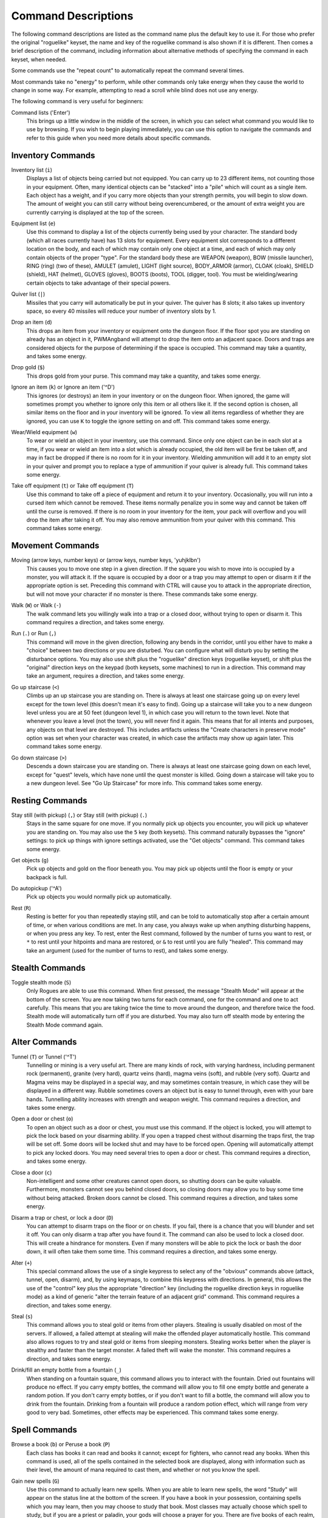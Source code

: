 Command Descriptions
====================

The following command descriptions are listed as the command name plus the
default key to use it. For those who prefer the original "roguelike"
keyset, the name and key of the roguelike command is also shown if it is 
different. Then comes a brief description of the command, including 
information about alternative methods of specifying the command in each 
keyset, when needed.

Some commands use the "repeat count" to automatically repeat the command
several times.

Most commands take no "energy" to perform, while other commands only take
energy when they cause the world to change in some way. For example,
attempting to read a scroll while blind does not use any energy.

The following command is very useful for beginners:

..

Command lists ('Enter')
  This brings up a little window in the middle of the screen, in which you
  can select what command you would like to use by browsing. If you wish
  to begin playing immediately, you can use this option to navigate the
  commands and refer to this guide when you need more details about
  specific commands.

Inventory Commands
------------------

..

Inventory list (``i``)
  Displays a list of objects being carried but not equipped. You can carry
  up to 23 different items, not counting those in your equipment. Often,
  many identical objects can be "stacked" into a "pile" which will count as
  a single item.  Each object has a weight, and if you carry more
  objects than your strength permits, you will begin to slow down. The
  amount of weight you can still carry without being overencumbered, or the
  amount of extra weight you are currently carrying is displayed at the top
  of the screen.

..
 
Equipment list (``e``)
  Use this command to display a list of the objects currently being used by
  your character. The standard body (which all races currently have) has
  13 slots for equipment. Every equipment slot corresponds to a different
  location on the body, and each of which may contain only one object at
  a time, and each of which may only contain objects of the proper "type".
  For the standard body these are WEAPON (weapon), BOW (missile launcher),
  RING (ring) (two of these), AMULET (amulet), LIGHT (light source),
  BODY_ARMOR (armor), CLOAK (cloak), SHIELD (shield), HAT (helmet),
  GLOVES (gloves), BOOTS (boots), TOOL (digger, tool). You must be
  wielding/wearing certain objects to take advantage of their special powers.

..
 
Quiver list (``|``)
  Missiles that you carry will automatically be put in your quiver. The
  quiver has 8 slots; it also takes up inventory space, so every 40
  missiles will reduce your number of inventory slots by 1.

..

Drop an item (``d``)
  This drops an item from your inventory or equipment onto the dungeon
  floor. If the floor spot you are standing on already has an object in it,
  PWMAngband will attempt to drop the item onto an adjacent space. Doors and
  traps are considered objects for the purpose of determining if the space
  is occupied. This command may take a quantity, and takes some energy.

..

Drop gold (``$``)
  This drops gold from your purse. This command may take a quantity, and takes
  some energy.

..

Ignore an item (``k``) or Ignore an item ('^D')
  This ignores (or destroys) an item in your inventory or on the dungeon floor.
  When ignored, the game will sometimes prompt you whether to ignore only this
  item or all others like it. If the second option is chosen, all similar
  items on the floor and in your inventory will be ignored. To view all
  items regardless of whether they are ignored, you can use ``K`` to
  toggle the ignore setting on and off. This command takes some energy.

..

Wear/Wield equipment (``w``)
  To wear or wield an object in your inventory, use this command. Since
  only one object can be in each slot at a time, if you wear or wield an
  item into a slot which is already occupied, the old item will be first be
  taken off, and may in fact be dropped if there is no room for it in your
  inventory. Wielding ammunition will add it to an empty slot in your
  quiver and prompt you to replace a type of ammunition if your quiver is
  already full. This command takes some energy.

..

Take off equipment (``t``) or Take off equipment (``T``)
  Use this command to take off a piece of equipment and return it to your
  inventory. Occasionally, you will run into a cursed item which cannot be
  removed. These items normally penalize you in some way and cannot be
  taken off until the curse is removed. If there is no room in your
  inventory for the item, your pack will overflow and you will drop the
  item after taking it off. You may also remove ammunition from your quiver
  with this command. This command takes some energy.

Movement Commands
-----------------

..

Moving (arrow keys, number keys) or (arrow keys, number keys, 'yuhjklbn')
  This causes you to move one step in a given direction. If the square you
  wish to move into is occupied by a monster, you will attack it. If the
  square is occupied by a door or a trap you may attempt to open or disarm
  it if the appropriate option is set. Preceding this command with CTRL
  will cause you to attack in the appropriate direction, but will not move
  your character if no monster is there. These commands take some energy.

..

Walk (``W``) or Walk (``-``)
  The walk command lets you willingly walk into a trap or a closed door,
  without trying to open or disarm it. This command requires a direction, and
  takes some energy.

..

Run (``.``) or Run (``,``)
  This command will move in the given direction, following any bends in the
  corridor, until you either have to make a "choice" between two directions
  or you are disturbed. You can configure what will disturb you by setting
  the disturbance options. You may also use shift plus the "roguelike"
  direction keys (roguelike keyset), or shift plus the "original" direction
  keys on the keypad (both keysets, some machines) to run in a direction.
  This command may take an argument, requires a direction, and takes some
  energy.

..

Go up staircase (``<``)
  Climbs up an up staircase you are standing on. There is always at least
  one staircase going up on every level except for the town level (this
  doesn't mean it's easy to find). Going up a staircase will take you to a
  new dungeon level unless you are at 50 feet (dungeon level 1), in which
  case you will return to the town level. Note that whenever you leave a
  level (not the town), you will never find it again. This means that for
  all intents and purposes, any objects on that level are destroyed. This
  includes artifacts unless the "Create characters in preserve mode" option
  was set when your character was created, in which case the artifacts may
  show up again later. This command takes some energy.

..

Go down staircase (``>``)
  Descends a down staircase you are standing on. There is always at least
  one staircase going down on each level, except for "quest" levels, which
  have none until the quest monster is killed. Going down a staircase will
  take you to a new dungeon level. See "Go Up Staircase" for more info.
  This command takes some energy.

Resting Commands
----------------

..

Stay still (with pickup) (``,``) or Stay still (with pickup) (``.``)
  Stays in the same square for one move. If you normally pick up objects
  you encounter, you will pick up whatever you are standing on. You may
  also use the ``5`` key (both keysets). This command naturally bypasses the
  "ignore" settings: to pick up things with ignore settings activated,
  use the "Get objects" command. This command takes some energy.

..

Get objects (``g``)
  Pick up objects and gold on the floor beneath you. You may pick up objects
  until the floor is empty or your backpack is full.

..

Do autopickup ('^A')
  Pick up objects you would normally pick up automatically.

..

Rest (``R``)
  Resting is better for you than repeatedly staying still, and can be told
  to automatically stop after a certain amount of time, or when various
  conditions are met. In any case, you always wake up when anything
  disturbing happens, or when you press any key. To rest, enter the Rest
  command, followed by the number of turns you want to rest, or ``*`` to
  rest until your hitpoints and mana are restored, or ``&`` to rest until
  you are fully "healed". This command may take an argument (used for the
  number of turns to rest), and takes some energy.

Stealth Commands
----------------

..

Toggle stealth mode (``S``)
  Only Rogues are able to use this command. When first pressed, the message
  "Stealth Mode" will appear at the bottom of the screen. You are now taking
  two turns for each command, one for the command and one to act carefully.
  This means that you are taking twice the time to move around the dungeon, and
  therefore twice the food. Stealth mode will automatically turn off if you are
  disturbed. You may also turn off stealth mode by entering the Stealth Mode
  command again.

Alter Commands
--------------

..

Tunnel (``T``) or Tunnel ('^T')
  Tunnelling or mining is a very useful art. There are many kinds of rock,
  with varying hardness, including permanent rock (permanent), granite
  (very hard), quartz veins (hard), magma veins (soft), and rubble (very
  soft). Quartz and Magma veins may be displayed in a special way, and may
  sometimes contain treasure, in which case they will be displayed in a
  different way. Rubble sometimes covers an object but is easy to tunnel
  through, even with your bare hands. Tunnelling ability increases with
  strength and weapon weight. This command requires a direction, and takes
  some energy.

..

Open a door or chest (``o``)
  To open an object such as a door or chest, you must use this command. If
  the object is locked, you will attempt to pick the lock based on your
  disarming ability. If you open a trapped chest without disarming the
  traps first, the trap will be set off. Some doors will be locked shut and
  may have to be forced open. Opening will automatically attempt to pick
  any locked doors. You may need several tries to open a door or chest. This
  command requires a direction, and takes some energy.

..

Close a door (``c``)
  Non-intelligent and some other creatures cannot open doors, so shutting
  doors can be quite valuable. Furthermore, monsters cannot see you behind
  closed doors, so closing doors may allow you to buy some time without
  being attacked. Broken doors cannot be closed. This command requires
  a direction, and takes some energy.

..

Disarm a trap or chest, or lock a door (``D``)
  You can attempt to disarm traps on the floor or on chests. If you fail,
  there is a chance that you will blunder and set it off. You can only
  disarm a trap after you have found it. The command can also be used to lock
  a closed door. This will create a hindrance for monsters. Even if many
  monsters will be able to pick the lock or bash the door down, it will often
  take them some time. This command requires a direction, and takes some energy.

..

Alter (``+``)
  This special command allows the use of a single keypress to select any of
  the "obvious" commands above (attack, tunnel, open, disarm),
  and, by using keymaps, to combine this keypress with directions. In
  general, this allows the use of the "control" key plus the appropriate
  "direction" key (including the roguelike direction keys in roguelike
  mode) as a kind of generic "alter the terrain feature of an adjacent
  grid" command. This command requires a direction, and takes some energy.

..

Steal (``s``)
  This command allows you to steal gold or items from other players. Stealing
  is usually disabled on most of the servers. If allowed, a failed attempt at
  stealing will make the offended player automatically hostile.
  This command also allows rogues to try and steal gold or items from sleeping
  monsters. Stealing works better when the player is stealthy and faster than
  the target monster. A failed theft will wake the monster.
  This command requires a direction, and takes some energy.

..

Drink/fill an empty bottle from a fountain (``_``)
  When standing on a fountain square, this command allows you to interact with
  the fountain. Dried out fountains will produce no effect. If you carry empty
  bottles, the command will allow you to fill one empty bottle and generate
  a random potion. If you don't carry empty bottles, or if you don't want to
  fill a bottle, the command will allow you to drink from the fountain.
  Drinking from a fountain will produce a random potion effect, which will
  range from very good to very bad. Sometimes, other effects may be
  experienced. This command takes some energy.

Spell Commands
--------------

..

Browse a book (``b``) or Peruse a book (``P``)
  Each class has books it can read and books it cannot; except for fighters,
  who cannot read any books. When this command is used, all of the spells
  contained in the selected book are displayed, along with information such as
  their level, the amount of mana required to cast them, and whether or not
  you know the spell.

..

Gain new spells (``G``)
  Use this command to actually learn new spells. When you are able to learn
  new spells, the word "Study" will appear on the status line at the bottom
  of the screen. If you have a book in your possession, containing spells
  which you may learn, then you may choose to study that book. Most classes
  may actually choose which spell to study, but if you are a priest or paladin,
  your gods will choose a prayer for you. There are five books of each
  realm, but hybrid classes - paladins, rogues, rangers and blackguards - can
  only cast a limited amount of spells from them. Higher level books are
  normally found only in the dungeon. This command takes some energy.

..

Cast a spell (``m``)
  To cast a spell, you must have previously learned the spell and must have
  in your inventory a book from which the spell can be read. Each spell has
  a chance of failure which starts out fairly large but decreases as you
  gain levels. If you don't have enough mana to cast a spell, you cannot cast
  the spell. Since you must read the spell from a book, you cannot be blind or
  confused while casting, and there must be some light present. Use this
  command when your character is turned into a ghost (after dying, if the
  server allows the feature). Unlike spells and prayers, undead abilities use
  experience as "fuel". If you don't have enough experience to invoke an undead
  power, your character is destroyed permanently. Shapechangers that polymorph
  into a form that can cast spells are able to use this command. If you don't
  have enough mana to cast a monster spell, you cannot cast that spell. This
  command takes some energy.

..

Project a spell (``p``)
  Sometimes you may want to cast a spell, aiming it at a specific friendly
  player. This command requires a direction and can use a target. This command
  takes some energy.

Monster Spell Commands
----------------------

..

Use dragon breath attack (``y``) or Use dragon breath attack (``f``)
  Only Dragons or Shapechangers that polymorph into a form that can use breath
  attacks are able to use this command. Unlike spells and prayers, breath
  attacks use hit points as "fuel". If you don't have enough hit points to
  invoke a breath attack, your character dies. This command takes some energy.

..

Polymorph into a monster (``V``)
  Only Shapechangers are able to use this command. Press ``*`` to display a
  list of available forms, or enter a number to polymorph into the form
  corresponding to this number. More info can be available through
  the Knowledge Menu (see below the "Check knowledge" command) about monsters
  and kill counts. This command takes some energy.

Object Manipulation Commands
----------------------------

..

Eat some food (``E``)
  You must eat regularly to prevent starvation. As you grow hungry, a
  message will appear at the bottom of the screen saying "Hungry". If you
  go hungry long enough, you will become weak, then start fainting, and
  eventually, you may well die of starvation. You may use this command to
  eat food in your inventory. Note that you can sometimes find food in the
  dungeon, but it is not always wise to eat strange food. This command
  takes some energy.

..

Fuel your lantern/torch (``F``)
  If you are using a lantern and have flasks of oil in your pack, then you
  can "refuel" them with this command. Torches and Lanterns are limited
  in their maximal fuel. In general, two flasks will fully fuel a lantern.
  This command takes some energy.

..

Quaff a potion (``q``)
  Use this command to drink a potion. Potions affect the player in various
  ways, but the effects are not always immediately obvious. This command
  takes some energy.

..

Read a scroll (``r``)
  Use this command to read a scroll. Scroll spells usually have an area
  effect, except for a few cases where they act on other objects. Reading a
  scroll causes the parchment to disintegrate as the scroll takes effect.
  Most scrolls which prompt for more information can be aborted (by
  pressing escape), which will stop reading the scroll before it
  disintegrates. This command takes some energy.

..
 
Inscribe an object ('{')
  This command inscribes a string on an object. The inscription is displayed
  inside curly braces after the object description. The inscription is limited
  to the particular object (or pile) and is not automatically transferred to
  all similar objects. Under certain circumstances, PWMAngband will display
  "fake" inscriptions on certain objects ('cursed', 'tried', 'empty')
  when appropriate. These "fake" inscriptions remain all the time, even if the
  player chooses to add a "real" inscription on top of it later.
  In addition, PWMAngband will place the inscription '??' on an object for you
  if the object has a property (or "rune") that you have not learned yet.
  This inscription will remain until you know all the runes on the object.
  An item labeled as '{empty}' was found to be out of charges, and an
  item labeled as '{tried}' is a "flavored" item which the character has
  used, but whose effects are unknown. Certain inscriptions have a meaning
  to the game, see '@#', '@x#', '!*', and '!x', in the section on
  inventory object selection.

..

Uninscribe an object (``}``)
  This command removes the inscription on an object. This command will have
  no effect on "fake" inscriptions added by the game itself.

..

Toggle ignore (``K``) or Toggle ignore (``O``)
  This command will toggle ignore settings. If on, all ignored items
  will be hidden from view. If off, all items will be shown regardless
  of their ignore setting. See the customize section for more info.

Magical Object Commands
-----------------------

..

Activate an object (``A``)
  You have heard rumors of special weapons and armor deep in the Pits,
  items that can let you breathe fire like a dragon or light rooms with
  just a thought. Should you ever be lucky enough to find such an item,
  this command will let you activate its special ability. Special abilities
  can only be used if you are wearing or wielding the item. This command
  takes some energy.

..

Aim a wand (``a``) or Zap a wand (``z``)
  Wands must be aimed in a direction to be used. Wands are magical devices,
  and therefore there is a chance you will not be able to figure out how to
  use them if you aren't good with magical devices. They will fire a shot
  that affects the first object or creature encountered or fire a beam that
  affects anything in a given direction, depending on the wand. An
  obstruction such as a door or wall will generally stop the effects from
  traveling any farther. This command requires a direction and can use a
  target. This command takes some energy.

..

Use a staff (``u``) or Zap a staff (``Z``)
  This command will use a staff. A staff is normally very similar to a
  scroll, in that they normally either have an area effect or affect a
  specific object. Staves are magical devices, and there is a chance you
  will not be able to figure out how to use them. This command takes some
  energy.

..
 
Zap a rod (``z``) or Activate a rod (``a``)
  Rods are extremely powerful magical items, which cannot be burnt or
  shattered, and which can have either staff-like or wand-like effects, but
  unlike staves and wands, they don't have charges. Instead, they draw on
  the ambient magical energy to recharge themselves, and therefore can only
  be activated once every few turns. The recharging time varies depending
  on the type of rod. This command may require a direction (depending on
  the type of rod, and whether you are aware of its type) and can use a
  target. This command takes some energy.

Throwing and Missile Weapons
----------------------------

..

Fire an item (``f``) or Fire an item (``t``)
  This command will allow you to fire a missile from either
  your quiver or your inventory provided it is the appropriate ammunition
  for the current missile weapon you have equipped. You may not fire an
  item without a missile weapon equipped. Fired ammunition has a chance of
  breaking. This command takes some energy.

..

Fire default ammo at nearest (``h``) or ('TAB')
  If you have a missile weapon equipped and the appropriate ammunition in
  your quiver, you can use this command to fire at the nearest visible
  enemy. This command will cancel itself if you lack a launcher, ammunition
  or a visible target that is in range. The first ammunition of the correct
  type found in the quiver is used. This command takes some energy.

..

Throw an item (``v``)
  You may throw any object carried by your character. Depending on the
  weight, it may travel across the room or drop down beside you. Only one
  object from a pile will be thrown at a time. Note that throwing an object
  will often cause it to break, so be careful! If you throw something at a
  creature, your chances of hitting it are determined by your plusses to
  hit, your ability at throwing, and the object's plusses to hit. Once the
  creature is hit, the object may or may not do any damage to it.
  Note that flasks of oil will do some fire damage to a monster on impact.
  If you are wielding a missile launcher compatible with the object you are
  throwing, then you automatically use the launcher to fire the missile
  with much higher range, accuracy, and damage, than you would get by just
  throwing the missile. Throw, like fire, requires a direction. Targeting
  mode (see the next command) can be invoked with ``*`` at the
  'Direction?' prompt. This command takes some energy.

..

Targeting Mode (``*``)
  This will allow you to aim your ranged attacks at a specific monster or
  grid, so that you can point directly towards that monster or grid (even
  if this is not a "compass" direction) when you are asked for a direction.
  You can set a target using this command, or you can set a new target at
  the "Direction?" prompt when appropriate. At the targeting prompt, you
  have many options. First of all, targeting mode starts targeting nearby
  monsters which can be reached by "projectable" spells and thrown objects.
  In this mode, you can press ``t`` (or ``5`` or ``.``) to select the
  current monster, space to advance to the next monster, ``-`` to back up to
  the previous monster, direction keys to advance to a monster more or less
  in that direction, ``r`` to "recall" the current monster, ``q`` to exit
  targeting mode, and ``p`` (or ``o``) to stop targeting monsters and
  enter the mode for targeting a location on the floor or in a wall. Note
  that if there are no nearby monsters, you will automatically enter this
  mode. Note that hitting ``o`` is just like ``p``, except that the
  location cursor starts on the last examined monster instead of on the
  player. In this mode, you use the "direction" keys to move around, and
  the ``q`` key to quit, and the ``t`` (or ``5`` or ``.``) key to target
  the cursor location. Note that targeting a location is slightly
  "dangerous", as the target is maintained even if you are far away. To
  cancel an old target, simply hit ``*`` and then 'ESCAPE' (or ``q``).
  Note that when you cast a spell or throw an object at the target
  location, the path chosen is the "optimal" path towards that location,
  which may or may not be the path you want. Sometimes, by clever choice of
  a location on the floor for your target, you may be able to convince a
  thrown object or cast spell to squeeze through a hole or corridor that is
  blocking direct access to a different grid. Launching a ball spell or
  breath weapon at a location in the middle of a group of monsters can
  often improve the effects of that attack, since ball attacks are not
  stopped by interposed monsters if the ball is launched at a target.

..

Target friendly player ('left-paren')
  This command allows you to aim your ranged attacks at a specific friendly
  player. If more than one target is available, the most wounded teammate is
  chosen.

..

Target closest monster (``'``)
  This will allow you to aim your ranged attacks at the closest valid target.
        
Looking Commands
----------------

..

Full screen map (``M``)
  This command will show a map of the entire dungeon, reduced by a factor
  of nine, on the screen. Only the major dungeon features will be visible
  because of the scale, so even some important objects may not show up on
  the map. This is particularly useful in locating where the stairs are
  relative to your current position, or for identifying unexplored areas of
  the dungeon.
  Using this command while in the wilderness (or in Town) will also display
  a small-scale map of the level.

..

Locate player on map (``L``) or Where is the player (``W``)
  This command lets you scroll your map around, looking at all sectors of
  the current dungeon level, until you press escape, at which point the map
  will be re-centered on the player if necessary. To scroll the map around,
  simply press any of the "direction" keys. The top line will display the
  sector location, and the offset from your current sector.

..

Look around (``l``) or Examine things (``x``)
  This command is used to look around at nearby monsters (to determine
  their type and health) and objects (to determine their type). It is also
  used to find out if a monster is currently inside a wall, and what is
  under the player. When you are looking at something, you may hit space
  for more details, or to advance to the next interesting monster or
  object, or minus (``-``) to go back to the previous monster or object, 
  or a direction key to advance to the nearest interesting monster or
  object (if any) in that general direction, or ``r`` to recall
  information about the current monster race, or ``q`` or escape to stop
  looking around. You always start out looking at "yourself".

..

Inspect an item (``I``)
  This command lets you inspect an item. This will tell you things about
  the special powers of the object, as well as attack information for
  weapons. It will also tell you what resistances or abilities you have
  noticed for the item and if you have not yet completely identified all
  properties.

..
        
List visible monsters (``[``)
  This command lists all monsters that are visible to you, telling you how
  many there are of each kind. It also tells you whether they are asleep,
  and where they are (relative to you).

..

List visible items (``]``)
  This command lists all items that are visible to you, telling you how of
  each there are and where they are on the level relative to your current
  location.

..

Full wilderness map ('^W')
  This command will show a metamap of the world, relative to your current
  position on the world map. This is particularly useful in locating where
  the Town is relative to your current position, or for identifying unexplored
  areas of the wilderness. Note that using this command while in the dungeon
  will have the same effect as using the command in the Town.

Message Commands
----------------

..

Repeat level feeling ('^F')
  Repeats the feeling about the monsters in the dungeon level that you got
  when you first entered the level. If you have explored enough of the
  level, you will also get a feeling about how good the treasures are.

..

View previous message ('^O')
  This command shows you the most recent message.

..

View previous messages ('^P')
  This command shows you all the recent messages. You can scroll through
  them, or exit with ESCAPE.

..

Enter chat mode (``:``)
  This command allows you chat with other players.

..

Use chat command ('^Z')
  This command allows to interact with chat channels. You can open, close, or
  navigate through different chat channels to customize the pool of connected
  players you wish to interact with.

..

Describe object ('^D') or Describe object ('BACKSPACE')
  This command allows you to display a description of any object in your
  inventory in the chat window.

Player House Commands
---------------------

..

Buy a house ('^E')
  Allows you to purchase a house to store extra objects once your inventory is
  full. You must stand in front of the house door, outside of the house to do
  so. Use the same command to sell a house once you don't have any use for it
  anymore. This command may also be used to view your own shop inventory if
  used in front of the house door, inside of the house.

Game Status Commands
--------------------

..

Character Description (``C``)
  Brings up a full description of your character, including your skill
  levels, your current and potential stats, and various other information.
  From this screen, you can use the file character description command to save
  your character status to a file. That command saves additional information,
  including your background, your inventory, and the contents of your houses.

..

Check knowledge (``~``)
  This command allows you to ask about the knowledge possessed by your
  character. Currently, this includes being able to list all known
  "artifacts", "uniques", and "objects". Normally, once an artifact is
  "generated", and "identified", it becomes "known" to the player.
  The "uniques" are special "unique" monsters which can only be killed once
  per game. Certain "objects" come in "flavors", and you must determine
  the effect of each "flavor" once for each such type of object, and
  this command will allow you to display all "known" flavors. This command
  will also list all ego items discovered, all known monsters (and their powers
  and abilities), all terrain features, the top players (highscore list), all
  items worn by party members, the character history (in-game achievements),
  and all houses owned by the player.

..

Access party menu (``P``) or Access party menu (``!``)
  This command allows you to create, delete, or manage parties. Use this
  command to add/remove players from a party, or to change hostility status
  toward other players.

..

Display connected players (``@``) or Display connected players ('^V')
  This command allows you to see who's currently connected to the same server.

..

Display current time (``%``)
  This command allows you to see what time it is on server. Useful to keep track
  of sunrise/sunset.  
 
Saving and Exiting Commands
---------------------------

..

Save and Quit ('^X')
  To save your game so that you can return to it later, use this command.
  Save files will also be generated (hopefully) if the game crashes due to
  a system error. After you die, you can use your savefile to play again
  with the same options and such.

..

Quit (``Q``)
  Kills your character and exits PWMAngband. You will be prompted to make sure
  you really want to do this, and then asked to verify that choice. Note
  that dead characters are dead forever. This command is also accessible by
  pressing '^C'.

User Pref File Commands
-----------------------

..

Interact with options (``=``)
  Allow you to interact with options. The "window" options allow you to specify
  what should be drawn in any of the special sub-windows (not available on all
  platforms). See the help files 'customize.txt' and 'options.txt' for more
  info. You can also interact with keymaps under this menu.

..

Interact with keymaps - option submenu
  Allow you to interact with keymaps. You may load or save keymaps from
  user pref files, or define keymaps. You must define a "current action",
  shown at the bottom of the screen, before you attempt to use any of the
  "create macro" commands, which use that "current action" as their action.

..

Interact with colors - option submenu
  Allow the user to interact with colors. This command only works on some
  systems. NOTE: It is commonly used to brighten the 'Light Dark' color
  (eg. Cave Spiders) on displays with bad alpha settings.

..

Enter a user pref command (``"``)
  Allow to enter a single user pref command.

..

Enter Dungeon Master menu (``&``)
  Only the Dungeon Master of a given server can use this command. It will help
  this "meta-character" manage the server in many ways: change levels,
  add/remove buildings, summon/banish creatures, generate vaults and items
  at will, modify player attributes...
 
Help Commands
-------------

..

Help (``?``)
  Brings up the PWMAngband on-line help system. Note that the help files are
  just text files in a particular format, and that other help files may be
  available on the Net. In particular, there are a variety of spoiler files
  which do not come with the standard distribution. Check the place you got
  PWMAngband from or ask on the Angband forums angband.oook.cz about them.

..

Identify monster (``/``)
  When used with a symbol that represents creatures, this command will list you
  all creatures from the class of creatures the symbol stands for. When used
  with a monster name (even partial), it will list all creatures that match
  that name.

Extra Commands
--------------

..

Redraw Screen ('^R')
  This command adapts to various changes in global options, and redraws all
  of the windows. It is normally only necessary in abnormal situations,
  such as after changing the visual attr/char mappings, or enabling
  "graphics" mode.

..

Save screen dump (|``)``|)
  This command dumps a "snap-shot" of the current screen to a file,
  including encoded color information. The command has two variants: html,
  suitable for viewing in a web browser; forum embedded html for vBulletin,
  suitable for pasting in web forums like http://angband.oook.cz/forums.

..

Get a quest ('^Q')
  This command allows players to do some random quests. Each quest will be
  in the form of "Find and kill n monsters of the (foo) race." Each quest has
  a time limit, and will give a nice reward if completed.

..

Socials ('^S')
  This command allows players to display some predefined messages in the
  message window. Messages will be broadcast to all players in the immediate
  vicinity of the sender.

..
        
Center map ('^L') or Center map (``@``)
  This command allows to center the map on the player.

..
 
Use an item (``U``) or Use an item (``X``)
  This command allows players to use any item that can be fired, eaten, drunk,
  read, used, aimed, zapped or activated. This command may require a direction
  (depending on the type of the item, and whether you are aware of its type)
  and can use a target. This command takes some energy.

Special Keys
------------
 
Certain special keys may be intercepted by the operating system or the host
machine, causing unexpected results. In general, these special keys are
control keys, and often, you can disable their special effects.

It is often possible to specify "control-keys" without actually pressing
the control key, by typing a caret (``^``) followed by the key. This is
useful for specifying control-key commands which might be caught by the
operating system as explained above.

Pressing backslash (``\``) before a command will bypass all keymaps, and
the next keypress will be interpreted as an "underlying command" key,
unless it is a caret (``^``), in which case the keypress after that will be
turned into a control-key and interpreted as a command in the underlying
PWMAngband keyset. For example, the sequence ``\`` + ``.`` + ``6`` will always
mean "run east", even if the ``.`` key has been mapped to a different
underlying command.

The ``0`` and ``^`` and ``\`` keys all have special meaning when entered at
the command prompt, and there is no "useful" way to specify any of them as
an "underlying command", which is okay, since they would have no effect.

For many input requests or queries, the special character ESCAPE will abort
the command. The '[y/n]' prompts may be answered with ``y`` or ``n``, or
'ESCAPE'.

.. |``)``| replace:: ``)``

